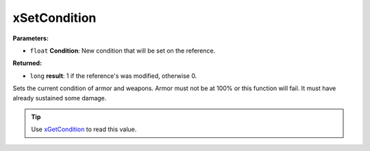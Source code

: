 
xSetCondition
========================================================

**Parameters:**

- ``float`` **Condition**: New condition that will be set on the reference.

**Returned:**

- ``long`` **result**: 1 if the reference's was modified, otherwise 0.

Sets the current condition of armor and weapons. Armor must not be at 100% or this function will fail. It must have already sustained some damage.

.. tip:: Use `xGetCondition`_ to read this value.

.. _`xGetCondition`: xGetCondition.html
